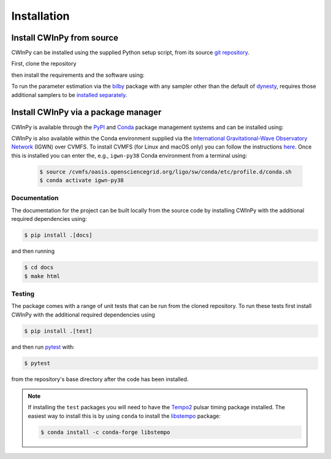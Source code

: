 ############
Installation
############

Install CWInPy from source
--------------------------

CWInPy can be installed using the supplied Python setup script, from
its source `git <https://git-scm.com/>`_ `repository <https://github.com/cwinpy/cwinpy>`_.

First, clone the repository

.. tabbed:: HTTPS

   .. code-block:: console

      $ git clone https://github.com/cwinpy/cwinpy.git

.. tabbed:: ssh

   .. code-block:: console

      $ git clone git@github.com:cwinpy/cwinpy.git

.. tabbed:: GitHub CLI

   Using the GitHub `CLI <https://cli.github.com/>`_

   .. code-block:: console

      $ gh repo clone cwinpy/cwinpy

then install the requirements and the software using:

.. tabbed:: Standard

   .. code-block:: console

      $ cd cwinpy/
      $ pip install .

.. tabbed:: Developer

   For developers, you can either install with the requirements using

   .. code-block:: console

      $ cd cwinpy/
      $ pip install -e .[test,dev,docs]

   or install using your own versions of the required files using

   .. code-block:: console

      $ cd cwinpy/
      $ pip install --no-deps -e .[dev]

   The development installation includes the `pre-commit
   <https://github.com/pre-commit/pre-commit>`_ package. This is used to set up git pre-commit
   hooks that automatically run scripts such as `flake8 <https://pypi.org/project/flake8/>`_,
   `black <https://pypi.org/project/black/>`_, `isort <https://isort.readthedocs.io/>`_ and a
   `spell check <https://github.com/codespell-project/codespell>`_ to ensure that any commits you
   make have a consistent style. Before starting as a developer you must run

   .. code-block:: console

      $ pre-commit install

   within the ``cwinpy`` repository directory, which will add the ``pre-commit`` hook file to
   your ``.git/hooks`` directory. After this, when running ``git commit`` the checks will
   automatically be run, and results will be presented to you. In some cases the required fixes
   will be automatically applied, but in cases where there was some failure it will print a
   message about why it failed. In these cases you will have to manually correct the offending
   files before running ``git commit`` again.

   .. note::

      If installing the ``test`` packages you will need to have the
      `Tempo2 <https://bitbucket.org/psrsoft/tempo2/src/master/>`_ pulsar timing package
      installed. The easiest way to install this is by using ``conda`` to install the
      `libstempo <https://vallis.github.io/libstempo/>`_ package:

      .. code-block:: console

         $ conda install -c conda-forge libstempo 

To run the parameter estimation via the `bilby <https://lscsoft.docs.ligo.org/bilby/index.html>`_
package with any sampler other than the default of `dynesty
<https://dynesty.readthedocs.io/en/latest/>`_, requires those additional samplers to be `installed
separately <https://lscsoft.docs.ligo.org/bilby/samplers.html#installing-samplers>`_.

Install CWInPy via a package manager
------------------------------------

CWInPy is available through the `PyPI <https://pypi.org/project/cwinpy/>`_ and
`Conda <https://anaconda.org/conda-forge/cwinpy>`_ package management systems and can be installed using:

.. tabbed:: PyPI

   .. code-block:: console

      $ pip install cwinpy

.. tabbed:: Conda

   Within a conda environment use

   .. code-block:: console

      $ conda install -c conda-forge cwinpy

CWInPy is also available within the Conda environment supplied via the `International
Gravitational-Wave Observatory Network <https://computing.docs.ligo.org/conda/>`_ (IGWN) over CVMFS.
To install CVMFS (for Linux and macOS only) you can follow the instructions `here
<https://computing.docs.ligo.org/guide/cvmfs/>`_. Once this is installed you can enter the, e.g.,
``igwn-py38`` Conda environment from a terminal using:

   .. code-block:: console

      $ source /cvmfs/oasis.opensciencegrid.org/ligo/sw/conda/etc/profile.d/conda.sh
      $ conda activate igwn-py38 

Documentation
=============

The documentation for the project can be built locally from the source code by installing CWInPy
with the additional required dependencies using:

.. code-block:: console

   $ pip install .[docs]

and then running

.. code-block:: console

   $ cd docs
   $ make html

Testing
=======

The package comes with a range of unit tests that can be run from the cloned repository.
To run these tests first install CWInPy with the additional required dependencies using

.. code-block:: bash

   $ pip install .[test]

and then run `pytest <https://docs.pytest.org/en/latest/>`_ with:

.. code-block:: console

   $ pytest

from the repository's base directory after the code has been installed.

.. note::

   If installing the ``test`` packages you will need to have the
   `Tempo2 <https://bitbucket.org/psrsoft/tempo2/src/master/>`_ pulsar timing package
   installed. The easiest way to install this is by using ``conda`` to install the
   `libstempo <https://vallis.github.io/libstempo/>`_ package:

   .. code-block:: console

      $ conda install -c conda-forge libstempo 
